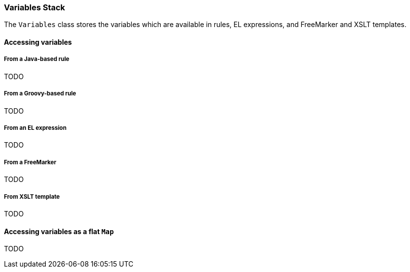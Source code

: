 [[Dev-Variables-Stack]]
=== Variables Stack

The `Variables` class stores the variables which are available in rules, EL expressions, and FreeMarker and XSLT templates.

==== Accessing variables

===== From a Java-based rule

TODO

===== From a Groovy-based rule

TODO

===== From an EL expression

TODO

===== From a FreeMarker

TODO

===== From XSLT template

TODO

==== Accessing variables as a flat `Map`

TODO

